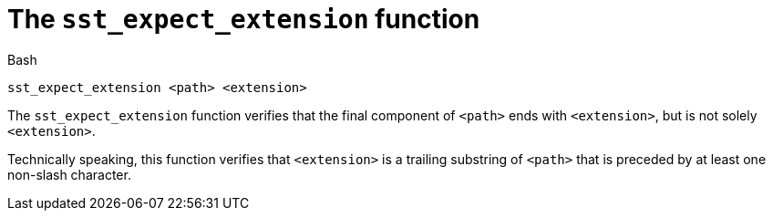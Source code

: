 //
// For the copyright information for this file, please search up the
// directory tree for the first COPYING file.
//

[[bl_sst_expect_extension,sst_expect_extension]]
= The `sst_expect_extension` function

.Bash
[source,subs="normal"]
----
++sst_expect_extension <path> <extension>++
----

The `sst_expect_extension` function verifies that the final component of
`<path>` ends with `<extension>`, but is not solely `<extension>`.

Technically speaking, this function verifies that `<extension>` is a
trailing substring of `<path>` that is preceded by at least one
non-slash character.

//
